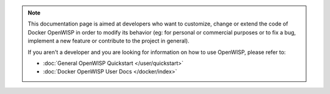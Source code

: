 .. note::

    This documentation page is aimed at developers who want to customize,
    change or extend the code of Docker OpenWISP in order to modify its
    behavior (eg: for personal or commercial purposes or to fix a bug,
    implement a new feature or contribute to the project in general).

    If you aren't a developer and you are looking for information on how
    to use OpenWISP, please refer to:

    - :doc:`General OpenWISP Quickstart </user/quickstart>`
    - :doc:`Docker OpenWISP User Docs </docker/index>`
